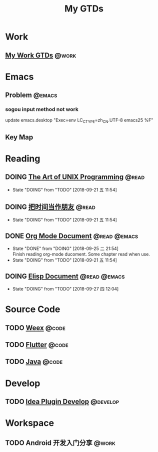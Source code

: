 #+TITLE: My GTDs
#+TODO: TODO(t) DOING(d!) PAUSE(p!) RESUME(r!) | DONE(e@)
#+STARTUP: overview
#+TAGS: @work(w) @read(r) @code(c) @emacs(e) @develop(d)

* Work

** [[file:local/work_gtd.org][My Work GTDs]]                                                      :@work:

* Emacs

** Problem                                                          :@emacs:
*** sogou input method not work
    update emacs.desktop "Exec=env LC_CTYPE=zh_CN.UTF-8 emacs25 %F"

** Key Map

* Reading
** DOING [[file:books/the_art_of_unix_programming.org][The Art of UNIX Programming]]                                 :@read:
   - State "DOING"      from "TODO"       [2018-09-21 五 11:54]

** DOING [[file:books/being_friends_with_time.org][把时间当作朋友]]                                              :@read:
   - State "DOING"      from "TODO"       [2018-09-21 五 11:54]

** DONE [[file:doc/doc_info_org_mode.org][Org Mode Document]]                                     :@read:@emacs:
   CLOSED: [2018-09-25 二 21:54]
   - State "DONE"       from "DOING"      [2018-09-25 二 21:54] \\
     Finish reading org-mode ducoment. Some chapter read when use.
   - State "DOING"      from "TODO"       [2018-09-21 五 11:54]

** DOING [[file:doc/doc_info_elisp.org][Elisp Document]]                                       :@read:@emacs:
   - State "DOING"      from "TODO"       [2018-09-27 四 12:04]

* Source Code
** TODO [[file:code/read_weex_source_code.org][Weex]]                                                         :@code:
   DEADLINE: <2018-11-09 五>

** TODO [[file:code/read_flutter_source_code.org][Flutter]]                                                      :@code:
   DEADLINE: <2018-11-23 五>

** TODO [[file:code/read_java_source_code.org][Java]]                                                         :@code:

* Develop
** TODO [[file:doc/doc_web_idea_plugin_develop.org][Idea Plugin Develop]]                                       :@develop:

* Workspace
** TODO Android 开发入门分享                                         :@work:
   DEADLINE: <2018-11-02 五>
